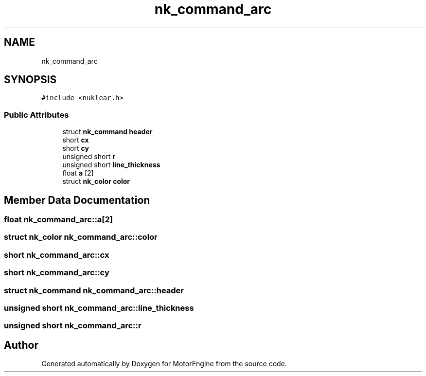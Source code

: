 .TH "nk_command_arc" 3 "Mon Apr 3 2023" "Version 0.2.1" "MotorEngine" \" -*- nroff -*-
.ad l
.nh
.SH NAME
nk_command_arc
.SH SYNOPSIS
.br
.PP
.PP
\fC#include <nuklear\&.h>\fP
.SS "Public Attributes"

.in +1c
.ti -1c
.RI "struct \fBnk_command\fP \fBheader\fP"
.br
.ti -1c
.RI "short \fBcx\fP"
.br
.ti -1c
.RI "short \fBcy\fP"
.br
.ti -1c
.RI "unsigned short \fBr\fP"
.br
.ti -1c
.RI "unsigned short \fBline_thickness\fP"
.br
.ti -1c
.RI "float \fBa\fP [2]"
.br
.ti -1c
.RI "struct \fBnk_color\fP \fBcolor\fP"
.br
.in -1c
.SH "Member Data Documentation"
.PP 
.SS "float nk_command_arc::a[2]"

.SS "struct \fBnk_color\fP nk_command_arc::color"

.SS "short nk_command_arc::cx"

.SS "short nk_command_arc::cy"

.SS "struct \fBnk_command\fP nk_command_arc::header"

.SS "unsigned short nk_command_arc::line_thickness"

.SS "unsigned short nk_command_arc::r"


.SH "Author"
.PP 
Generated automatically by Doxygen for MotorEngine from the source code\&.
